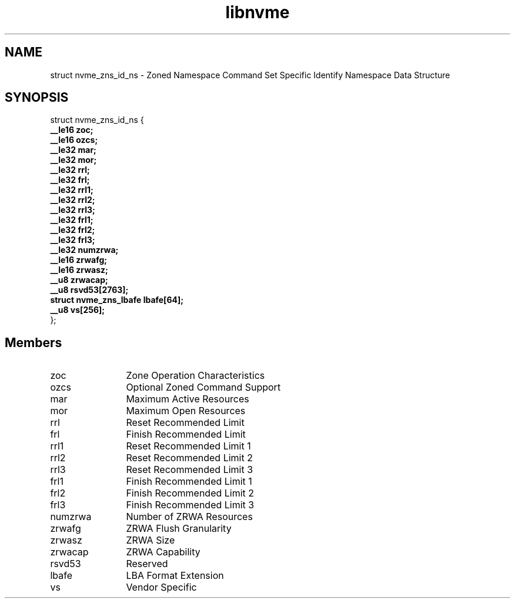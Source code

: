 .TH "libnvme" 9 "struct nvme_zns_id_ns" "March 2025" "API Manual" LINUX
.SH NAME
struct nvme_zns_id_ns \- Zoned Namespace Command Set Specific Identify Namespace Data Structure
.SH SYNOPSIS
struct nvme_zns_id_ns {
.br
.BI "    __le16 zoc;"
.br
.BI "    __le16 ozcs;"
.br
.BI "    __le32 mar;"
.br
.BI "    __le32 mor;"
.br
.BI "    __le32 rrl;"
.br
.BI "    __le32 frl;"
.br
.BI "    __le32 rrl1;"
.br
.BI "    __le32 rrl2;"
.br
.BI "    __le32 rrl3;"
.br
.BI "    __le32 frl1;"
.br
.BI "    __le32 frl2;"
.br
.BI "    __le32 frl3;"
.br
.BI "    __le32 numzrwa;"
.br
.BI "    __le16 zrwafg;"
.br
.BI "    __le16 zrwasz;"
.br
.BI "    __u8 zrwacap;"
.br
.BI "    __u8 rsvd53[2763];"
.br
.BI "    struct nvme_zns_lbafe   lbafe[64];"
.br
.BI "    __u8 vs[256];"
.br
.BI "
};
.br

.SH Members
.IP "zoc" 12
Zone Operation Characteristics
.IP "ozcs" 12
Optional Zoned Command Support
.IP "mar" 12
Maximum Active Resources
.IP "mor" 12
Maximum Open Resources
.IP "rrl" 12
Reset Recommended Limit
.IP "frl" 12
Finish Recommended Limit
.IP "rrl1" 12
Reset Recommended Limit 1
.IP "rrl2" 12
Reset Recommended Limit 2
.IP "rrl3" 12
Reset Recommended Limit 3
.IP "frl1" 12
Finish Recommended Limit 1
.IP "frl2" 12
Finish Recommended Limit 2
.IP "frl3" 12
Finish Recommended Limit 3
.IP "numzrwa" 12
Number of ZRWA Resources
.IP "zrwafg" 12
ZRWA Flush Granularity
.IP "zrwasz" 12
ZRWA Size
.IP "zrwacap" 12
ZRWA Capability
.IP "rsvd53" 12
Reserved
.IP "lbafe" 12
LBA Format Extension
.IP "vs" 12
Vendor Specific
